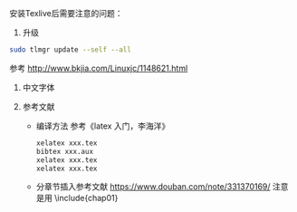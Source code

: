 安装Texlive后需要注意的问题：

1. 升级
#+BEGIN_SRC sh
sudo tlmgr update --self --all
#+END_SRC
参考 http://www.bkjia.com/Linuxjc/1148621.html

2. 中文字体

3. 参考文献
   - 编译方法
      参考《latex 入门，李海洋》
      #+BEGIN_SRC sh
      xelatex xxx.tex
      bibtex xxx.aux
      xelatex xxx.tex
      xelatex xxx.tex
      #+END_SRC

   - 分章节插入参考文献
      https://www.douban.com/note/331370169/
      注意是用 \include{chap01}
